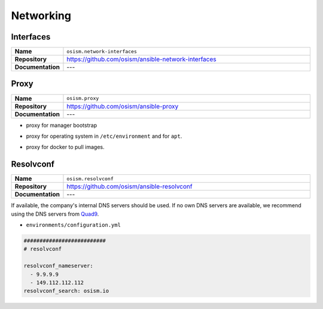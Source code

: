 ==========
Networking
==========

Interfaces
==========

.. list-table::
   :widths: 10 90
   :align: left

   * - **Name**
     - ``osism.network-interfaces``
   * - **Repository**
     - https://github.com/osism/ansible-network-interfaces
   * - **Documentation**
     - ---

Proxy
=====

.. list-table::
   :widths: 10 90
   :align: left

   * - **Name**
     - ``osism.proxy``
   * - **Repository**
     - https://github.com/osism/ansible-proxy
   * - **Documentation**
     - ---

* proxy for manager bootstrap

.. code-block:: yaml
   :caption: environments/manager/configuration.yml

   ##########################
   # proxy

   proxy_url_custom: "http://proxy_user:proxy_pwd@proxy_url:proxy_port"
   proxy_proxies:
     http: "{{ proxy_url_custom }}"
     https: "{{ proxy_url_custom }}"
   proxy_package_manager: no

* proxy for operating system in ``/etc/environment`` and for ``apt``.

.. code-block:: yaml
   :caption: environments/configuration.yml

   # system proxy
   proxy_url_custom: "http://proxy_user:proxy_pwd@proxy_url:proxy_port"
   proxy_proxies:
     http: "{{ proxy_url_custom }}"
     https: "{{ proxy_url_custom }}"
   proxy_package_manager: no
   proxy_no_proxy_extra:
     - 127.0.0.1
     - 10.0.3.10
     - 10.0.3.11
     - 10.0.3.12
     - localhost
     - api-int.osism.xyz
     - api.osism.xyz

* proxy for docker to pull images.

.. code-block:: yaml
   :caption: environments/configuration.yml

   # docker proxy
   proxy_url_custom: "http://proxy_user:proxy_pwd@proxy_url:proxy_port"
   docker_configure_proxy: true
   docker_proxy_http: "{{ proxy_url_custom }}"
   docker_proxy_https: "{{ proxy_url_custom }}"
   docker_proxy_no_proxy:
     - 127.0.0.1
     - 10.0.3.10
     - 10.0.3.11
     - 10.0.3.12
     - localhost
     - api-int.osism.xyz
     - api.osism.xyz

Resolvconf
==========

.. list-table::
   :widths: 10 90
   :align: left

   * - **Name**
     - ``osism.resolvconf``
   * - **Repository**
     - https://github.com/osism/ansible-resolvconf
   * - **Documentation**
     - ---

If available, the company's internal DNS servers should be used. If no own DNS servers
are available, we recommend using the DNS servers from `Quad9 <https://www.quad9.net>`_.

* ``environments/configuration.yml``

.. code-block:: yaml

   ##########################
   # resolvconf

   resolvconf_nameserver:
     - 9.9.9.9
     - 149.112.112.112
   resolvconf_search: osism.io
